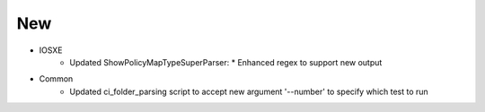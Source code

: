 --------------------------------------------------------------------------------
                                New
--------------------------------------------------------------------------------
* IOSXE
    * Updated ShowPolicyMapTypeSuperParser:
      * Enhanced regex to support new output
* Common
	* Updated ci_folder_parsing script to accept new argument '--number' to specify which test to run
